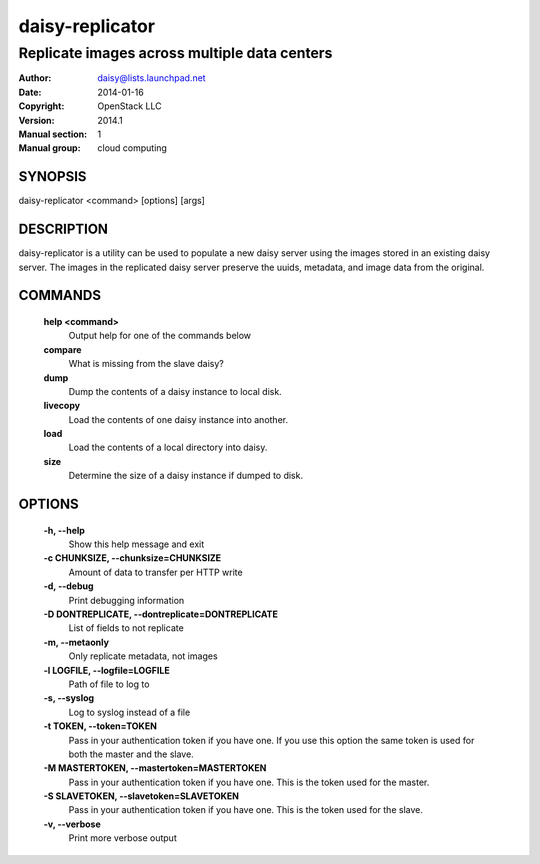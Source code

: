 =================
daisy-replicator
=================

---------------------------------------------
Replicate images across multiple data centers
---------------------------------------------

:Author: daisy@lists.launchpad.net
:Date:   2014-01-16
:Copyright: OpenStack LLC
:Version: 2014.1
:Manual section: 1
:Manual group: cloud computing

SYNOPSIS
========

daisy-replicator <command> [options] [args]

DESCRIPTION
===========

daisy-replicator is a utility can be used to populate a new daisy
server using the images stored in an existing daisy server. The images
in the replicated daisy server preserve the uuids, metadata, and image
data from the original.

COMMANDS
========

  **help <command>**
        Output help for one of the commands below

  **compare**
        What is missing from the slave daisy?

  **dump**
        Dump the contents of a daisy instance to local disk.

  **livecopy**
       Load the contents of one daisy instance into another.

  **load**
        Load the contents of a local directory into daisy.

  **size**
        Determine the size of a daisy instance if dumped to disk.

OPTIONS
=======

  **-h, --help**
        Show this help message and exit

  **-c CHUNKSIZE, --chunksize=CHUNKSIZE**
        Amount of data to transfer per HTTP write

  **-d, --debug**
        Print debugging information

  **-D DONTREPLICATE, --dontreplicate=DONTREPLICATE**
        List of fields to not replicate

  **-m, --metaonly**
        Only replicate metadata, not images

  **-l LOGFILE, --logfile=LOGFILE**
        Path of file to log to

  **-s, --syslog**
        Log to syslog instead of a file

  **-t TOKEN, --token=TOKEN**
        Pass in your authentication token if you have one. If
        you use this option the same token is used for both
        the master and the slave.

  **-M MASTERTOKEN, --mastertoken=MASTERTOKEN**
        Pass in your authentication token if you have one.
        This is the token used for the master.

  **-S SLAVETOKEN, --slavetoken=SLAVETOKEN**
        Pass in your authentication token if you have one.
        This is the token used for the slave.

  **-v, --verbose**
         Print more verbose output

  .. include:: footer.rst
